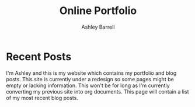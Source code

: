 #+TITLE: Online Portfolio
#+AUTHOR: Ashley Barrell
#+DESCRIPTION: Personal online portfolio and blog
#+EXPORT_FILE_NAME: ../index.html
#+OPTIONS: num:nil toc:nil title:nil
#+HTML_HEAD: <link rel="stylesheet" href="css/hydehyde.css">

* Recent Posts

I'm Ashley and this is my website which contains my portfolio and blog posts.
This site is currently under a redesign so some pages might be empty or lacking
information. This won't be for long as I'm currently converting my previous site
into org documents. This page will contain a list of my most recent blog posts.
